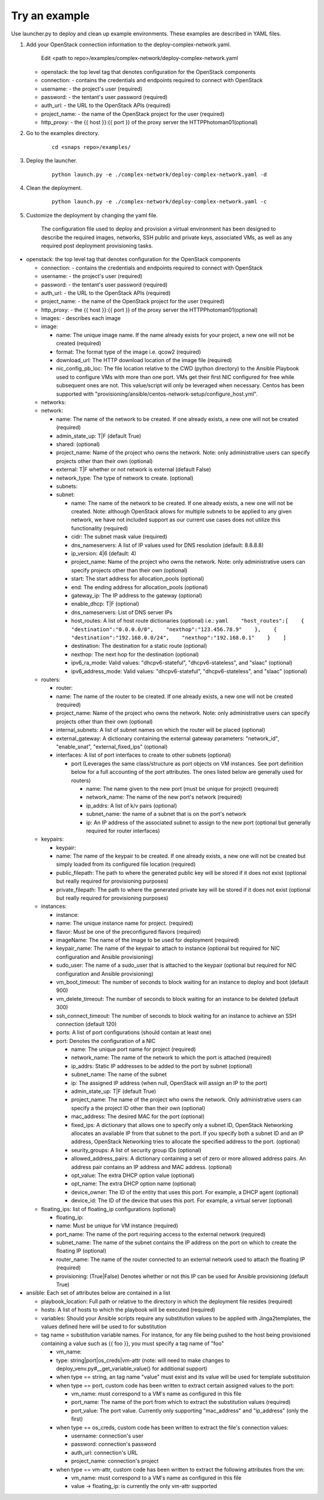 Try an example
==============

Use launcher.py to deploy and clean up example environments.  These examples are described in YAML files.

#. Add your OpenStack connection information to the deploy-complex-network.yaml.

    Edit <path to repo>/examples/complex-network/deploy-complex-network.yaml

   -  openstack: the top level tag that denotes configuration for the OpenStack components

   -  connection: - contains the credentials and endpoints required to
      connect with OpenStack
   -  username: - the project's user (required)
   -  password: - the tentant's user password (required)
   -  auth\_url: - the URL to the OpenStack APIs (required)
   -  project\_name: - the name of the OpenStack project for the user
      (required)
   -  http\_proxy: - the {{ host }}:{{ port }} of the proxy server the
      HTTPPhotoman01(optional)

#. Go to the examples directory.

    ::

      cd <snaps repo>/examples/

#. Deploy the launcher.

    ::

      python launch.py -e ./complex-network/deploy-complex-network.yaml -d

#. Clean the deployment.

    ::

      python launch.py -e ./complex-network/deploy-complex-network.yaml -c

#. Customize the deployment by changing the yaml file.

    The configuration file used to deploy and provision a virtual environment has been designed to describe the required
    images, networks, SSH public and private keys, associated VMs, as well as any required post deployment provisioning
    tasks.

-  openstack: the top level tag that denotes configuration for the
   OpenStack components

   -  connection: - contains the credentials and endpoints required to
      connect with OpenStack
   -  username: - the project's user (required)
   -  password: - the tentant's user password (required)
   -  auth\_url: - the URL to the OpenStack APIs (required)
   -  project\_name: - the name of the OpenStack project for the user
      (required)
   -  http\_proxy: - the {{ host }}:{{ port }} of the proxy server the
      HTTPPhotoman01(optional)
   -  images: - describes each image
   -  image:

      -  name: The unique image name. If the name already exists for
         your project, a new one will not be created (required)
      -  format: The format type of the image i.e. qcow2 (required)
      -  download\_url: The HTTP download location of the image file
         (required)
      -  nic\_config\_pb\_loc: The file location relative to the CWD
         (python directory) to the Ansible Playbook used to configure
         VMs with more than one port. VMs get their first NIC configured
         for free while subsequent ones are not. This value/script will
         only be leveraged when necessary. Centos has been supported
         with
         "provisioning/ansible/centos-network-setup/configure\_host.yml".

   -  networks:
   -  network:

      -  name: The name of the network to be created. If one already
         exists, a new one will not be created (required)
      -  admin\_state\_up: T\|F (default True)
      -  shared: (optional)
      -  project\_name: Name of the project who owns the network. Note:
         only administrative users can specify projects other than their
         own (optional)
      -  external: T\|F whether or not network is external (default
         False)
      -  network\_type: The type of network to create. (optional)
      -  subnets:
      -  subnet:

         -  name: The name of the network to be created. If one already
            exists, a new one will not be created. Note: although
            OpenStack allows for multiple subnets to be applied to any
            given network, we have not included support as our current
            use cases does not utilize this functionality (required)
         -  cidr: The subnet mask value (required)
         -  dns\_nameservers: A list of IP values used for DNS
            resolution (default: 8.8.8.8)
         -  ip\_version: 4\|6 (default: 4)
         -  project\_name: Name of the project who owns the network.
            Note: only administrative users can specify projects other
            than their own (optional)
         -  start: The start address for allocation\_pools (optional)
         -  end: The ending address for allocation\_pools (optional)
         -  gateway\_ip: The IP address to the gateway (optional)
         -  enable\_dhcp: T\|F (optional)
         -  dns\_nameservers: List of DNS server IPs
         -  host\_routes: A list of host route dictionaries (optional)
            i.e.:
            ``yaml    "host_routes":[    {    "destination":"0.0.0.0/0",    "nexthop":"123.456.78.9"    },    {    "destination":"192.168.0.0/24",    "nexthop":"192.168.0.1"    }    ]``
         -  destination: The destination for a static route (optional)
         -  nexthop: The next hop for the destination (optional)
         -  ipv6\_ra\_mode: Valid values: "dhcpv6-stateful",
            "dhcpv6-stateless", and "slaac" (optional)
         -  ipv6\_address\_mode: Valid values: "dhcpv6-stateful",
            "dhcpv6-stateless", and "slaac" (optional)

   -  routers:

      -  router:
      -  name: The name of the router to be created. If one already
         exists, a new one will not be created (required)
      -  project\_name: Name of the project who owns the network. Note:
         only administrative users can specify projects other than their
         own (optional)
      -  internal\_subnets: A list of subnet names on which the router
         will be placed (optional)
      -  external\_gateway: A dictionary containing the external gateway
         parameters: "network\_id", "enable\_snat",
         "external\_fixed\_ips" (optional)
      -  interfaces: A list of port interfaces to create to other
         subnets (optional)

         -  port (Leverages the same class/structure as port objects on
            VM instances. See port definition below for a
            full accounting of the port attributes. The ones listed
            below are generally used for routers)

            -  name: The name given to the new port (must be unique for
               project) (required)
            -  network\_name: The name of the new port's network
               (required)
            -  ip\_addrs: A list of k/v pairs (optional)
            -  subnet\_name: the name of a subnet that is on the port's
               network
            -  ip: An IP address of the associated subnet to assign to
               the new port (optional but generally required for router
               interfaces)

   -  keypairs:

      -  keypair:
      -  name: The name of the keypair to be created. If one already
         exists, a new one will not be created but simply loaded from
         its configured file location (required)
      -  public\_filepath: The path to where the generated public key
         will be stored if it does not exist (optional but really
         required for provisioning purposes)
      -  private\_filepath: The path to where the generated private key
         will be stored if it does not exist (optional but really
         required for provisioning purposes)

   -  instances:

      -  instance:
      -  name: The unique instance name for project. (required)
      -  flavor: Must be one of the preconfigured flavors (required)
      -  imageName: The name of the image to be used for deployment
         (required)
      -  keypair\_name: The name of the keypair to attach to instance
         (optional but required for NIC configuration and Ansible
         provisioning)
      -  sudo\_user: The name of a sudo\_user that is attached to the
         keypair (optional but required for NIC configuration and
         Ansible provisioning)
      -  vm\_boot\_timeout: The number of seconds to block waiting for
         an instance to deploy and boot (default 900)
      -  vm\_delete\_timeout: The number of seconds to block waiting for
         an instance to be deleted (default 300)
      -  ssh\_connect\_timeout: The number of seconds to block waiting
         for an instance to achieve an SSH connection (default 120)
      -  ports: A list of port configurations (should contain at least
         one)
      -  port: Denotes the configuration of a NIC

         -  name: The unique port name for project (required)
         -  network\_name: The name of the network to which the port is
            attached (required)
         -  ip\_addrs: Static IP addresses to be added to the port by
            subnet (optional)
         -  subnet\_name: The name of the subnet
         -  ip: The assigned IP address (when null, OpenStack will
            assign an IP to the port)
         -  admin\_state\_up: T\|F (default True)
         -  project\_name: The name of the project who owns the network.
            Only administrative users can specify a the project ID other
            than their own (optional)
         -  mac\_address: The desired MAC for the port (optional)
         -  fixed\_ips: A dictionary that allows one to specify only a
            subnet ID, OpenStack Networking allocates an available IP
            from that subnet to the port. If you specify both a subnet
            ID and an IP address, OpenStack Networking tries to allocate
            the specified address to the port. (optional)
         -  seurity\_groups: A list of security group IDs (optional)
         -  allowed\_address\_pairs: A dictionary containing a set of
            zero or more allowed address pairs. An address pair contains
            an IP address and MAC address. (optional)
         -  opt\_value: The extra DHCP option value (optional)
         -  opt\_name: The extra DHCP option name (optional)
         -  device\_owner: The ID of the entity that uses this port. For
            example, a DHCP agent (optional)
         -  device\_id: The ID of the device that uses this port. For
            example, a virtual server (optional)

   -  floating\_ips: list of floating\_ip configurations (optional)

      -  floating\_ip:
      -  name: Must be unique for VM instance (required)
      -  port\_name: The name of the port requiring access to the
         external network (required)
      -  subnet\_name: The name of the subnet contains the IP address on
         the port on which to create the floating IP (optional)
      -  router\_name: The name of the router connected to an external
         network used to attach the floating IP (required)
      -  provisioning: (True\|False) Denotes whether or not this IP can
         be used for Ansible provisioning (default True)

-  ansible: Each set of attributes below are contained in a list

   -  playbook\_location: Full path or relative to the directory in
      which the deployment file resides (required)
   -  hosts: A list of hosts to which the playbook will be executed
      (required)
   -  variables: Should your Ansible scripts require any substitution
      values to be applied with Jinga2templates, the values defined here
      will be used to for substitution
   -  tag name = substitution variable names. For instance, for any file
      being pushed to the host being provisioned containing a value such
      as {{ foo }}, you must specify a tag name of "foo"

      -  vm\_name:
      -  type: string\|port\|os\_creds\|vm-attr (note: will need to make
         changes to deploy\_venv.py#\_\_get\_variable\_value() for
         additional support)
      -  when type == string, an tag name "value" must exist and its
         value will be used for template substituion
      -  when type == port, custom code has been written to extract
         certain assigned values to the port:

         -  vm\_name: must correspond to a VM's name as configured in
            this file
         -  port\_name: The name of the port from which to extract the
            substitution values (required)
         -  port\_value: The port value. Currently only supporting
            "mac\_address" and "ip\_address" (only the first)

      -  when type == os\_creds, custom code has been written to extract
         the file's connection values:

         -  username: connection's user
         -  password: connection's password
         -  auth\_url: connection's URL
         -  project\_name: connection's project

      -  when type == vm-attr, custom code has been written to extract
         the following attributes from the vm:

         -  vm\_name: must correspond to a VM's name as configured in
            this file
         -  value -> floating\_ip: is currently the only vm-attr
            supported
